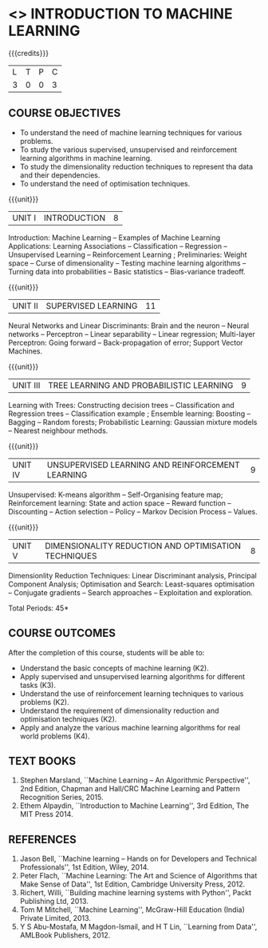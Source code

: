 * <<<603>>> INTRODUCTION TO MACHINE LEARNING
:properties:
:author: Ms. S. Rajalakshmi and Ms. M. Saritha
:end:

#+startup: showall

{{{credits}}}
| L | T | P | C |
| 3 | 0 | 0 | 3 |

** COURSE OBJECTIVES
- To understand the need of machine learning techniques for various
  problems.
- To study the various supervised, unsupervised and reinforcement
  learning algorithms in machine learning.
- To study the dimensionality reduction techniques to represent tha data and their
  dependencies.
- To understand the need of optimisation techniques.

{{{unit}}}
|UNIT I | INTRODUCTION  | 8 |
Introduction: Machine Learning -- Examples of Machine Learning
Applications: Learning Associations -- Classification -- Regression --
Unsupervised Learning -- Reinforcement Learning ; Preliminaries:
Weight space -- Curse of dimensionality -- Testing machine learning
algorithms -- Turning data into probabilities -- Basic statistics --
Bias-variance tradeoff.

{{{unit}}}
|UNIT II | SUPERVISED LEARNING  | 11 |
Neural Networks and Linear Discriminants: Brain and the neuron --
Neural networks -- Perceptron -- Linear separability -- Linear
regression; Multi-layer Perceptron: Going forward -- Back-propagation
of error; Support Vector Machines.

{{{unit}}}
|UNIT III | TREE LEARNING AND PROBABILISTIC LEARNING | 9 |
Learning with Trees: Constructing decision trees -- Classification and
Regression trees -- Classification example ; Ensemble learning:
Boosting -- Bagging -- Random forests; Probabilistic Learning:
Gaussian mixture models -- Nearest neighbour methods.

{{{unit}}}
|UNIT IV | UNSUPERVISED LEARNING AND REINFORCEMENT LEARNING | 9 |
Unsupervised: K-means algorithm -- Self-Organising feature map;
Reinforcement learning: State and action space -- Reward function --
Discounting -- Action selection -- Policy -- Markov Decision Process
-- Values.

{{{unit}}}
|UNIT V | DIMENSIONALITY REDUCTION AND OPTIMISATION TECHNIQUES| 8 |
Dimensionlity Reduction Techniques: Linear Discriminant analysis,
Principal Component Analysis; Optimisation and Search: Least-squares
optimisation -- Conjugate gradients -- Search approaches --
Exploitation and exploration.


\hfill *Total Periods: 45*

** COURSE OUTCOMES
After the completion of this course, students will be able to: 
- Understand the basic concepts of machine learning (K2).
- Apply supervised and unsupervised learning algorithms for different
  tasks (K3).
- Understand the use of reinforcement learning techniques to various
  problems (K2).
- Understand the requirement of dimensionality reduction and
  optimisation techniques (K2).
- Apply and analyze the various machine learning algorithms for real
  world problems (K4).
      
** TEXT BOOKS
1. Stephen Marsland, ``Machine Learning – An Algorithmic
   Perspective'', 2nd Edition, Chapman and Hall/CRC Machine
   Learning and Pattern Recognition Series, 2015.
2. Ethem Alpaydin, ``Introduction to Machine Learning'', 3rd Edition, The MIT
   Press 2014.


** REFERENCES
1. Jason Bell, ``Machine learning – Hands on for Developers and
   Technical Professionals'', 1st Edition, Wiley, 2014.
2. Peter Flach, ``Machine Learning: The Art and Science of Algorithms
   that Make Sense of Data'', 1st Edition, Cambridge University
   Press, 2012.
3. Richert, Willi, ``Building machine learning systems with Python'',
   Packt Publishing Ltd, 2013.
4. Tom M Mitchell, ``Machine Learning'', McGraw-Hill Education
   (India) Private Limited, 2013.
5. Y S Abu-Mostafa, M Magdon-Ismail, and H T Lin, ``Learning from
   Data'', AMLBook Publishers, 2012.



